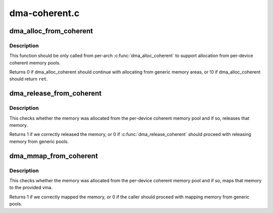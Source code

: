 .. -*- coding: utf-8; mode: rst -*-

==============
dma-coherent.c
==============

.. _`dma_alloc_from_coherent`:

dma_alloc_from_coherent
=======================

.. c:function:: int dma_alloc_from_coherent (struct device *dev, ssize_t size, dma_addr_t *dma_handle, void **ret)

    try to allocate memory from the per-device coherent area

    :param struct device \*dev:
        device from which we allocate memory

    :param ssize_t size:
        size of requested memory area

    :param dma_addr_t \*dma_handle:
        This will be filled with the correct dma handle

    :param void \*\*ret:
        This pointer will be filled with the virtual address
        to allocated area.


.. _`dma_alloc_from_coherent.description`:

Description
-----------

This function should be only called from per-arch :c:func:`dma_alloc_coherent`
to support allocation from per-device coherent memory pools.

Returns 0 if dma_alloc_coherent should continue with allocating from
generic memory areas, or !0 if dma_alloc_coherent should return ``ret``\ .


.. _`dma_release_from_coherent`:

dma_release_from_coherent
=========================

.. c:function:: int dma_release_from_coherent (struct device *dev, int order, void *vaddr)

    try to free the memory allocated from per-device coherent memory pool

    :param struct device \*dev:
        device from which the memory was allocated

    :param int order:
        the order of pages allocated

    :param void \*vaddr:
        virtual address of allocated pages


.. _`dma_release_from_coherent.description`:

Description
-----------

This checks whether the memory was allocated from the per-device
coherent memory pool and if so, releases that memory.

Returns 1 if we correctly released the memory, or 0 if
:c:func:`dma_release_coherent` should proceed with releasing memory from
generic pools.


.. _`dma_mmap_from_coherent`:

dma_mmap_from_coherent
======================

.. c:function:: int dma_mmap_from_coherent (struct device *dev, struct vm_area_struct *vma, void *vaddr, size_t size, int *ret)

    try to mmap the memory allocated from per-device coherent memory pool to userspace

    :param struct device \*dev:
        device from which the memory was allocated

    :param struct vm_area_struct \*vma:
        vm_area for the userspace memory

    :param void \*vaddr:
        cpu address returned by dma_alloc_from_coherent

    :param size_t size:
        size of the memory buffer allocated by dma_alloc_from_coherent

    :param int \*ret:
        result from :c:func:`remap_pfn_range`


.. _`dma_mmap_from_coherent.description`:

Description
-----------

This checks whether the memory was allocated from the per-device
coherent memory pool and if so, maps that memory to the provided vma.

Returns 1 if we correctly mapped the memory, or 0 if the caller should
proceed with mapping memory from generic pools.

